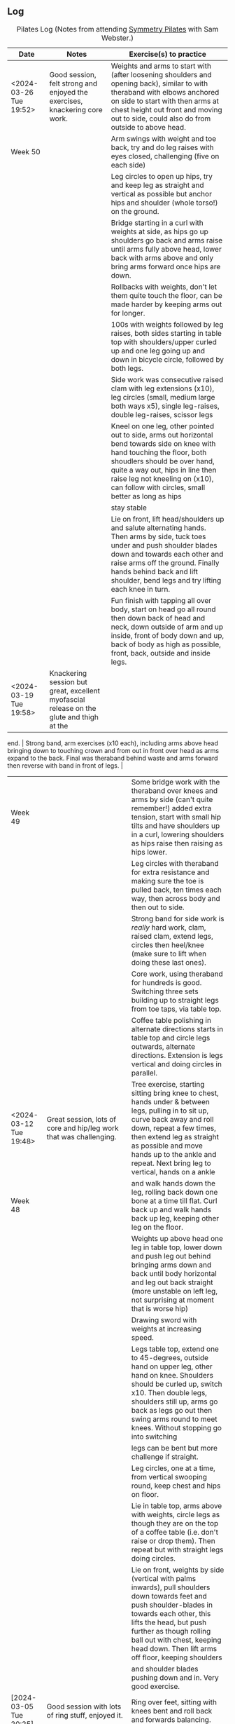 ** Log

#+CAPTION: Pilates Log (Notes from attending [[https://symmetrypilates.co.uk/][Symmetry Pilates]] with Sam Webster.)
#+NAME: pilates-log
| Date                    | Notes                                                                  | Exercise(s) to practice                                                                                                                                                                                          |
|-------------------------+------------------------------------------------------------------------+------------------------------------------------------------------------------------------------------------------------------------------------------------------------------------------------------------------|
| <2024-03-26 Tue 19:52> | Good session, felt strong and enjoyed the exercises, knackering core work.                                                                  | Weights and arms to start with (after loosening shoulders and opening back), similar to with theraband with elbows anchored on side to start with then arms at chest height out front and moving out to side, could also do from outside to above head.                                    |
| Week 50                 |                                                                                                                                             | Arm swings with weight and toe back, try and do leg raises with eyes closed, challenging (five on each side)                                                                                                                                                                               |
|                         |                                                                                                                                             | Leg circles to open up hips, try and keep leg as straight and vertical as possible but anchor hips and shoulder (whole torso!) on the ground.                                                                                                                                              |
|                         |                                                                                                                                             | Bridge starting in a curl with weights at side, as hips go up shoulders go back and arms raise until arms fully above head, lower back with arms above and only bring arms forward once hips are down.                                                                                     |
|                         |                                                                                                                                             | Rollbacks with weights, don't let them quite touch the floor, can be made harder by keeping arms out for longer.                                                                                                                                                                           |
|                         |                                                                                                                                             | 100s with weights followed by leg raises, both sides starting in table top with shoulders/upper curled up and one leg going up and down in bicycle circle, followed by both legs.                                                                                                          |
|                         |                                                                                                                                             | Side work was consecutive raised clam with leg extensions (x10), leg circles (small, medium large both ways x5), single leg-raises, double leg-raises, scissor legs                                                                                                                        |
|                         |                                                                                                                                             | Kneel on one leg, other pointed out to side, arms out horizontal bend towards side on knee with hand touching the floor, both shoudlers should be over hand, quite a way out, hips in line then raise leg not kneeling on (x10), can follow with circles, small better as long as hips     |
|                         |                                                                                                                                             | stay stable                                                                                                                                                                                                                                                                                |
|                         |                                                                                                                                             | Lie on front, lift head/shoulders up and salute alternating hands. Then arms by side, tuck toes under and push shoulder blades down and towards each other and raise arms off the ground. Finally hands behind back and lift shoulder, bend legs and try lifting each knee in turn.        |
|                         |                                                                                                                                             | Fun finish with tapping all over body, start on head go all round then down back of head and neck, down outside of arm and up inside, front of body down and up, back of body as high as possible, front, back, outside and inside legs.                                                   |
|-------------------------+---------------------------------------------------------------------------------------------------------------------------------------------+--------------------------------------------------------------------------------------------------------------------------------------------------------------------------------------------------------------------------------------------------------------------------------------------|
| <2024-03-19 Tue 19:58> | Knackering session but great, excellent myofascial release on the glute and thigh at the
end.                                               | Strong band, arm exercises (x10 each), including arms above head
bringing down to touching crown and from out in front over head as arms expand to the back. Final was theraband behind
waste and arms forward then reverse with band in front of legs.                                    |
| Week 49                 |                                                                                                                                             | Some bridge work with the theraband over knees and arms by side (can't quite remember!) added extra tension, start with small hip tilts and have shoulders up in a curl, lowering shoulders as hips raise then raising as hips lower.                                                      |
|                         |                                                                                                                                             | Leg circles with theraband for extra resistance and making sure the toe is pulled back, ten times each way, then across body and then out to side.                                                                                                                                         |
|                         |                                                                                                                                             | Strong band for side work is /really/ hard work, clam, raised clam, extend legs, circles then heel/knee (make sure to lift when doing these last ones).                                                                                                                                    |
|                         |                                                                                                                                             | Core work, using theraband for hundreds is good. Switching three sets building up to straight legs from toe taps, via table top.                                                                                                                                                           |
|                         |                                                                                                                                             | Coffee table polishing in alternate directions starts in table top and circle legs outwards, alternate directions. Extension is legs vertical and doing circles in parallel.                                                                                                               |
|-------------------------+---------------------------------------------------------------------------------------------------------------------------------------------+--------------------------------------------------------------------------------------------------------------------------------------------------------------------------------------------------------------------------------------------------------------------------------------------|
| <2024-03-12 Tue 19:48> | Great session, lots of core and hip/leg work that was challenging.                                                                          | Tree exercise, starting sitting bring knee to chest, hands under & between legs, pulling in to sit up, curve back away and roll down, repeat a few times, then extend leg as straight as possible and move hands up to the ankle and repeat. Next bring leg to vertical, hands on a ankle  |
| Week 48                 |                                                                                                                                             | and walk hands down the leg, rolling back down one bone at a time till flat. Curl back up and walk hands back up leg, keeping other leg on the floor.                                                                                                                                      |
|                         |                                                                                                                                             | Weights up above head one leg in table top, lower down and push leg out behind bringing arms down and back until body horizontal and leg out back straight (more unstable on left leg, not surprising at moment that is worse hip)                                                         |
|                         |                                                                                                                                             | Drawing sword with weights at increasing speed.                                                                                                                                                                                                                                            |
|                         |                                                                                                                                             | Legs table top, extend one  to 45-degrees, outside hand on upper leg, other hand on knee. Shoulders should be curled up, switch x10. Then double legs, shoulders still up, arms go back as legs go out then swing arms round to meet knees. Without stopping go into switching             |
|                         |                                                                                                                                             | legs can be bent but more challenge if straight.                                                                                                                                                                                                                                           |
|                         |                                                                                                                                             | Leg circles, one at a time, from vertical swooping round, keep chest and hips on floor.                                                                                                                                                                                                    |
|                         |                                                                                                                                             | Lie in table top, arms above with weights, circle legs as though they are on the top of a coffee table (i.e. don't raise or drop them). Then repeat but with straight legs doing circles.                                                                                                  |
|                         |                                                                                                                                             | Lie on front, weights by side (vertical with palms inwards), pull shoulders down towards feet and push shoulder-blades in towards each other, this lifts the head, but push further as though rolling ball out with chest, keeping head down. Then lift arms off floor, keeping shoulders  |
|                         |                                                                                                                                             | and shoulder blades pushing down and in. Very good exercise.                                                                                                                                                                                                                               |
|-------------------------+---------------------------------------------------------------------------------------------------------------------------------------------+--------------------------------------------------------------------------------------------------------------------------------------------------------------------------------------------------------------------------------------------------------------------------------------------|
| [2024-03-05 Tue 20:25] | Good session with lots of ring stuff, enjoyed it.                                                                                           | Ring over feet, sitting with knees bent and roll back and forwards balancing.                                                                                                                                                                                                              |
| Week 47                 |                                                                                                                                             | Flat on back, one leg on floor ring on other and leg straight in the air, lower and raise, really push knee straight to emphasise and stretch, whilst pulling toes down. Repeat then bring leg across body, hip can come off, shoulders stay on ground, then out other side. Switch sides. |
|                         |                                                                                                                                             | Ring between knees and bridging, feet should be wide and make sure to tip/engage pelvis before lifting. Arms can be straight up. Raise and extend alternate legs.                                                                                                                          |
|                         |                                                                                                                                             | Sit up-right legs mat width apart ring out in front just past knees and press, then lean forward and push whilst scooping stomach back. Then off-set with opposite hand on top of ring and twisting as pushing.                                                                            |
|                         |                                                                                                                                             | Ring on outside of legs pushing outwards and do leg raises, making sure to keep bottom of back on the floor. Repeat with ring round ankles (can also do with ring between ankles pushing in).                                                                                              |
|                         |                                                                                                                                             | Hundreds with ring between ankles squeezing, another variation on the theme of making each exercise a little harder.                                                                                                                                                                       |
|                         |                                                                                                                                             | Side sequence increasing circles (small, medium large) one way then the other (at least three sets). Drag upper foot up along lower leg extend (45-60 degree, don't hitch hip) with ankle bent, double leg lifts with ring, squeezing both sides, then figure of eight with upper leg.     |
|                         |                                                                                                                                             | Lie on front ring out at arms length, hands either side of foam, push down and lift torso, this felt really nice, lifting chest.                                                                                                                                                           |
|                         |                                                                                                                                             | On front, ring round ankles, knees bent, holding ring with both hands, pull and lift chest and ideally thighs off the ground.                                                                                                                                                              |
|-------------------------+---------------------------------------------------------------------------------------------------------------------------------------------+--------------------------------------------------------------------------------------------------------------------------------------------------------------------------------------------------------------------------------------------------------------------------------------------|
| <2024-02-27 Tue 19:51> | Busy class again but enjoyed it, lots of band work and core work.                                                                           | Band in front, elbows tucked in, hands up then down with bounces at end. Then behind back, palms facing forward, lift arms away from but and expand, repeat 8-10 times. Keep shoulder blades pushing down and together.                                                                    |
| Week 46                 |                                                                                                                                             | On back legs in table top, arms vertical with theraband, bicycle kicks 5-8 on each side, then double with 5-8 in each direction.                                                                                                                                                           |
|                         |                                                                                                                                             | Bridging with band above shoulders, raising alternate legs into table top 5-8 on each side. Then bicycle kick but as leg extends arms move outwards to stretch band and back.                                                                                                              |
|                         |                                                                                                                                             | Sidework was three sets of the following, eight each... Lie on side, elbow under shoulder, knees bent, opposite arm raised, push bum towards feet and twist hips threading arm under, repeat then extra version  lifts hips off the ground higher/straighter the better, and thread.       |
|                         |                                                                                                                                             | Then highland fling (progressively harder each set, toe-taps first, then heel toe, finally knee/heel), then big semi-circle/U swings. Ensure hip isn't hithced and chest in (was picked up on this). Warm down with double leg raises and switches.                                        |
|                         |                                                                                                                                             | Rolling like a ball then rollovers to finish.                                                                                                                                                                                                                                              |
|                         |                                                                                                                                             | Lie on front theraband under hips, lift shoulders, push shoulder blades down and raise arms, repeat, keep head facing down.                                                                                                                                                                |
|                         |                                                                                                                                             | Lie on front, tilt pelvis in and lift leg, aiming to get thigh off ground, after a few double kick of leg (heel towards bum).                                                                                                                                                              |
|                         |                                                                                                                                             | Warm down going up onto toes as arms raise, lowering down and breathing out, usual roll down to finish.                                                                                                                                                                                    |
|-------------------------+---------------------------------------------------------------------------------------------------------------------------------------------+--------------------------------------------------------------------------------------------------------------------------------------------------------------------------------------------------------------------------------------------------------------------------------------------|
| <2024-02-20 Tue 20:10> | Enjoyed it again, busy but did lots with weights and a lot of core.                                                                         | "Marching" with one foot back on toes but knees parallel, build up to big swings, then every so often raise back foot so thigh is horizontal and opposite arm raised.                                                                                                                      |
| Week 45                 |                                                                                                                                             | Use weights for roll backs and from deadbug alternate arm/leg extensions.                                                                                                                                                                                                                  |
|                         |                                                                                                                                             | With ball under shoulder bridges with arms going over behind, leave arms behind whilst lowering, helps open spine and chest.                                                                                                                                                               |
|                         |                                                                                                                                             | Bridges with ball between knees bridge and arms back, repeat a few times then raise alternate legs 10 times. The raise and hold leg for 10 seconds, make sure hips don't drop.                                                                                                             |
|                         |                                                                                                                                             | Good sequence of open clam with legs raised, leg extensions, highland fling with toes, then heel/toe, then upper leg over resting on ball to support hips being vertical, raising lower leg which is straight, then circle lower leg both ways, finish with double leg raises.             |
|                         |                                                                                                                                             | On all fours, flat back, pelvis tucked in shoulders back raise opposite arm and leg out straight, make sure hips don't rise (my right side did) then open arms and leg outwards, make it harder by raising foot from ground and going onto just knee, harder still thread through,         |
|                         |                                                                                                                                             | lowering on arm on ground, getting shoulder near to ground but not touching arm or shoulder.                                                                                                                                                                                               |
|                         |                                                                                                                                             | Lie on front with hands on chin, feet on toes, tilt pelvis and lift thighs and legs up. Raise leg, then bend knee, straighten, repeat and swap sides.                                                                                                                                      |
|                         |                                                                                                                                             |                                                                                                                                                                                                                                                                                            |
|                         |                                                                                                                                             | Plank, from all fours, extend one leg backwards, engage glute and thigh and push back with other leg. Don't sag, keepshoulder blades pushed together. Hold and then raise alternate legs.                                                                                                  |
|-------------------------+---------------------------------------------------------------------------------------------------------------------------------------------+--------------------------------------------------------------------------------------------------------------------------------------------------------------------------------------------------------------------------------------------------------------------------------------------|
| <2024-02-13 Tue 22:05> | Enjoyed tonight lots, small class, did a "classic" routine with more flow and little rest between exercises.                                | Started with shoulder work using theraband opening up shoulders in usual way, palms up and down, then arms out, followed by over head from front to back. Added in extras with band over top of thighs/hips and arms back and then with band behind back, moving away from body and        |
| Week 44                 | Apparently when done properly without breaks an hour exercise will fit into twenty minutes                                                  | parting arms. Throughout important not to flare the chest, engage stomach and pull chest in.                                                                                                                                                                                               |
|                         |                                                                                                                                             | Started with hundreds which was good to get them out of the way, followed by leg raises, straight leg holding as near to ankle (bend if needed), pull, pull up, other leg on ground/floating. Single then double leg raises followed, on double as always its important to keep the hips   |
|                         |                                                                                                                                             | on the ground. Ensure head and shoulders are well off the ground and engaged so that core is working from both ends. Followed by twisting raises (legs bent or straight)                                                                                                                   |
|                         |                                                                                                                                             | Side work was usual, open book, clam, raised clam, leg extension  (non-classical?) front kicks, must remember to keep leg raised when going back was told mine was lowering, fast circles (core, breath circle), but interspersed sides by doing some back work which was really good.     |
|                         |                                                                                                                                             | Lie on front, arms in goal-post. Engage pelvis and push into floor and glutes, roll ball up as if from solar plexus, keeping head down, then raise arms. Repeat a few times then do a rowing/breast-stroke action with arms, stretching them out in front and circling back round. Only    |
|                         |                                                                                                                                             | after do you move other to the other side.                                                                                                                                                                                                                                                 |
|                         |                                                                                                                                             | Roll backs were really good and I found them better than when I tried at home as I pushed my hips and legs up into vertical /before/ putting them behind my head. Make sure not to raise head/shoulders off the ground until butt is on the ground.                                        |
|                         |                                                                                                                                             | Side twists, sat on ground legs out, mat width apart, sat up very straight, twist right hand thumb down and rotate that way. Stay upright, lean forward if anything as you rotate and then rotate a bit more. Extend by doing saw where opposite arm comes across so the back of the hand  |
|                         |                                                                                                                                             | is on the outside of the opposite leg and moves towards the ankle. Not comfortable so must be doing some good stretching!                                                                                                                                                                  |
|                         |                                                                                                                                             | Teaser felt like it went well, key to keep legs, torso and arms at 45 degrees. Ease into it from table top. Start lying flat (or table top), raise arms and start sitting up. Make sure you curl into it, don't use momentum to sit up. Once up then straighten back and shoulders to      |
|                         |                                                                                                                                             | 45 degrees whilst pushing arms out. Requires effort to raise legs at the same time.                                                                                                                                                                                                        |
|-------------------------+---------------------------------------------------------------------------------------------------------------------------------------------+--------------------------------------------------------------------------------------------------------------------------------------------------------------------------------------------------------------------------------------------------------------------------------------------|
| <2024-02-06 Tue 20:23> | Enjoyed tonight, again didn't focus on remembering too much, just the exercises.                                                            | Drawing swords with weights, then twisting drawing swords.                                                                                                                                                                                                                                 |
| Week 43                 | Noticed I was able to engage stomach/core and glutes on more exercise, better proprioception or stronger muscles from press-ups?            | Roll backs with weights, keep hands anchored to floor, legs go wide as mat, slowly lower back down. Once hips/pelvis on mat sit up.                                                                                                                                                        |
|                         |                                                                                                                                             | Hundreds going up into Teaser on in-breaths and down on out-breaths (this is an extensions of Hundreds with leg raises). Try and keep straight torso (string pulling out of chest) and stay open.                                                                                          |
|                         |                                                                                                                                             | Teasers are good (surprised how I can almost do them), but as above, keep chest out and torso straight. Try not let legs lower when sitting up.                                                                                                                                            |
|                         |                                                                                                                                             | Leg work was more flowing, figure of eight, side raises (single then double). Draw foot up to knee with toes pointed then straighten leg (but not vertical), point toes and bring heels together.                                                                                          |
|                         |                                                                                                                                             | Heel taps both sides rather than heel/toe.                                                                                                                                                                                                                                                 |
|                         |                                                                                                                                             | Lie on front in T-cross, with weights in hands, engage hip/pelvis, keep shoulder blades down and pushing in to each other and lift alternate arms, then both arms, holding for five seconds.                                                                                               |
|-------------------------+---------------------------------------------------------------------------------------------------------------------------------------------+--------------------------------------------------------------------------------------------------------------------------------------------------------------------------------------------------------------------------------------------------------------------------------------------|
| <2024-01-30 Tue 21:29> | Enjoyed tonight, didn't focus too much on remembering exercises so notes are sparse                                                         | Bridge but bring one leg up to table top then lower hips down, ten times on each leg.                                                                                                                                                                                                      |
| Week 42                 | Reminded...                                                                                                                                 | Extension of double leg lift which is warm up for next eexercise is lying with lower arm straight out under head, lifting both legs with upper arm on thigh then sliding upper arm down and pulling lower arm towards head whilst pushing down.                                            |
|                         | + stay straight and upright when doing side-work.                                                                                           | Above is warm up for then, rolling round onto both buttocks with legs in table top or better Teaser (very hard), then rolling back ground to lying down, complex to describe/explain but essentially rolling around on lower hip/glute. Ensure glute is lowered/engaged before going back. |
|                         | + don't flare chest, keep everything in-line (I suck at this, perhaps as I'm getting fatter!)                                               | Remember to roll like a ball every so often, should be a gentle/slow motion, breath in on the way back. Knees together, hands on ankles.                                                                                                                                                   |
|                         |                                                                                                                                             | Seal is good too, extensions of rolling like a ball with taps front and back.                                                                                                                                                                                                              |
|                         |                                                                                                                                             | Lie on front, arms in goal post, lift chest, keeping head down, put palms down and push up. Keep hips on ground, really focus on keeping core/stomach tucked in. Repeat.                                                                                                                   |
|                         |                                                                                                                                             | On front, arms and legs out mat width, thumbs in the air, lift opposite arm/leg and alternate. Repeat. Then lift both and hold, then whilst in air cycle/shake, a bit like swimming.                                                                                                       |
|-------------------------+---------------------------------------------------------------------------------------------------------------------------------------------+--------------------------------------------------------------------------------------------------------------------------------------------------------------------------------------------------------------------------------------------------------------------------------------------|
| <2024-01-23 Tue 20:24> | Nice session, some more challenging exercises, hips seem better from improved running form and squats with weights                          | Use ball under lower back and weights for dead-bug, one leg forward opposite arm back over head and switch.                                                                                                                                                                                |
| Week 41                 |                                                                                                                                             | Again on ball, weights in hands arms up and double leg lower as arms go back.                                                                                                                                                                                                              |
|                         |                                                                                                                                             | Hard one is from table top with ball under hips, weights in hands and above in dead-bug to gently move knees to one side, very hard not to go too far, breath out as going outwards and in to return legs                                                                                  |
|                         |                                                                                                                                             | Ball behind shoulder and do bridges, harder version is smaller raising of hips/pelvis and extending legs (repeat 5-8 times each side).                                                                                                                                                     |
|                         |                                                                                                                                             | Hundreds with ball between leg and lowering as you breath in (toes pointed) and raising as you breath out (toes up).                                                                                                                                                                       |
|                         |                                                                                                                                             | Leg circles, increasing diameter (small/medium/large) then back in (large/medium/small)                                                                                                                                                                                                    |
|                         |                                                                                                                                             | Drawing sword with weights and twisting fully down to ground so hips are square one direction, then fully square the other direction (really need to get some weights to do this at home but not essential), engage core to avoid wobbling, good for hips.                                 |
|                         |                                                                                                                                             | Four point kneeling, hands slightly in front of shoulders, rock forward so weight is on hands and shoulders over them. Engage pelvis and tilt forward (hard to maintain, was corrected on this), then lift one arm up and out in front of you, maintaining posture and not letting         |
|                         |                                                                                                                                             | hips or shoulders sag. Important to keep shoulders down with tips of blades pushing towards each other.                                                                                                                                                                                    |
|                         |                                                                                                                                             | Even harder is on toes and hands. Easier the closer the hands are together and the further apart feet are.                                                                                                                                                                                 |
|                         |                                                                                                                                             | Side kicks from kneeling, keep head back and everything in line (when outer hand goes down make it a little further than shoulder, then when you lift up hand and shoulder align). Keep head back and in-line.                                                                             |
|                         |                                                                                                                                             | Lie on front arms out in T, pinkies down, thumbs up, tilt and lift pelvis, raise chest as if rolling ball forward, head down. Lift arms alternating, then both, holding on raise.                                                                                                          |
|-------------------------+---------------------------------------------------------------------------------------------------------------------------------------------+--------------------------------------------------------------------------------------------------------------------------------------------------------------------------------------------------------------------------------------------------------------------------------------------|
| <2024-01-16 Tue 20:56> | Nice session again, some new exercises. Hips have been better after more focus on walking and not such exaggerated running                  | With weights, elbows by torso, bring one arm back and rotate with it bringing opposite arm across body. Keep hips facing forward (IMPORTANT), switch sides. Repeat and increases pace. After repeat but with one leg raised and rotate towards it, important not to twist hips.            |
| Week 40                 |                                                                                                                                             | On elbow on side (underneath shoulder), knees bent and torso lifted off floor in straight line, opposite arm raised, bring it down and under torso (similar to threading) but lower shoulder down towards hips. Do a few times then repeat but with hips off the ground.                   |
|                         |                                                                                                                                             | Flat on back, weights in hands and "dead-bug" move knees out to sides, breathing in to bring them back. Make sure arms don't move or waver (IMPORTANT). Repeat with straight legs. Ribs and hips should not sway/move off the ground either.                                               |
|                         |                                                                                                                                             | Leg raises are now back-to-back with multiple stages/exercises (e.g. circles, highland taps with toes, then knee/heel, single then double leg raises).                                                                                                                                     |
|                         |                                                                                                                                             | Lie on front with weights palm in-wards, lift head and shoulders (but keep looking down), then lift arms up. Keeping torso off the ground raise and lower arms. Not big movement but hard.                                                                                                 |
|                         |                                                                                                                                             |                                                                                                                                                                                                                                                                                            |
|                         |                                                                                                                                             | Lie on front, tilt pelvis into ground, bend leg to 90-degrees with ankle bent then lift leg off, repeat a few times then                                                                                                                                                                   |
|                         |                                                                                                                                             | when lifting extend leg, extending and pointing toe, repeat. Good Glute and hamstring exercise.                                                                                                                                                                                            |
|-------------------------+---------------------------------------------------------------------------------------------------------------------------------------------+--------------------------------------------------------------------------------------------------------------------------------------------------------------------------------------------------------------------------------------------------------------------------------------------|
| <2024-01-09 Tue 19:56> | Nice session, didn't do too bad, no hip corrections on side work, although tight hip flexors noted on some floor                            | Stand on one foot, point other out in front then raise as far as you can, engage glutes, raise leg as high as quads will allow.                                                                                                                                                            |
| Week 39                 | work whilst one leg raised in the air as the one on the floor the knee was bent. Also corrected for my right shoulder being forward         | Bridges with ring between and the outside (legs through) the knees, lifting one leg at a time without hips sagging.                                                                                                                                                                        |
|                         |                                                                                                                                             | Roll like a ball with ring over feet. Elbows tucked in back to shoulders, forward to hips balancing. Then extend as you go back legs straighten arms straight pulling legs down via the ring then lower back down a segment at a time and roll forwards using abbs. Keep arms straight!    |
|                         |                                                                                                                                             | Double leg raises with ring are a nice challenge                                                                                                                                                                                                                                           |
|                         |                                                                                                                                             | Release on the glutes, rocking knees from one side to the other. Middle back, arms above head on ground and rock knees.                                                                                                                                                                    |
|-------------------------+---------------------------------------------------------------------------------------------------------------------------------------------+--------------------------------------------------------------------------------------------------------------------------------------------------------------------------------------------------------------------------------------------------------------------------------------------|
| <2024-01-03 Wed 20:36> | Different night due to xmas. Notes taken six days late.                                                                                     | Used ball on floor exercises lots to destabilise the body.                                                                                                                                                                                                                                 |
| Week 38                 |                                                                                                                                             | Standing on edge of mat and raising foot that isn't on it featured again, can't recall exact exercises but perhaps leaning forward to horizontal and holding, then extending leg outwards.                                                                                                 |
|                         |                                                                                                                                             | Sitting with legs mat width apart, legs flat, pushing forward at chest height, dropping down and pulling back. Repeat with hands sliding down legs and hands inside legs.                                                                                                                  |
|-------------------------+---------------------------------------------------------------------------------------------------------------------------------------------+--------------------------------------------------------------------------------------------------------------------------------------------------------------------------------------------------------------------------------------------------------------------------------------------|
| <2023-12-19 Tue 21:10> | Nice quiet session with only three of us. Again I need to pull stomach and chest in                                                         | Good exercise for hips, drawing sword with weight but exaggerated movements. Legs bit wider than shoulders twist down and to the left with weight in right hand and going past left knee to the ground, right foot pivots, knee bends and goes to ground.                                  |
| Week 37                 |                                                                                                                                             | then draw the sword, twisting body past centre round to the right and pivoting so hips are facing the opposite direction and square to the wall. Repeat 10 times then do the other side.                                                                                                   |
|                         |                                                                                                                                             | Good stomach workout...single leg extensions x10 each side, double leg extension x10, table-top oblique twists x10 (total), straight legs x10 oblique twists x10 (total), then hundreds, raising legs up and down.                                                                         |
|                         |                                                                                                                                             | Front planks, one leg back, pull stomach in lift shoulders then extend other leg, hold tight don't let stomach sag. Lift alternate legs for extra effort and stretch.                                                                                                                      |
|                         |                                                                                                                                             | Thigh release was good, lying on ball on side, upper leg raised and on knee, torso supported by elbows.                                                                                                                                                                                    |
|-------------------------+---------------------------------------------------------------------------------------------------------------------------------------------+--------------------------------------------------------------------------------------------------------------------------------------------------------------------------------------------------------------------------------------------------------------------------------------------|
| [2023-12-12 Tue 20:03] | Fun session, we were pushed a bit harder with the leg kicks and circles                                                                     | Soft ball used under hips into table top then legs lowered to either side, breath in when returning to center. Extend legs for bigger challenge.                                                                                                                                           |
| Week 36                 |                                                                                                                                             | Ball under shoulder blades, roll up and with feet near to bum raise hips into bridge. Repeat/hold. Then try and raise alternate legs up into tabletop, hard!                                                                                                                               |
|                         | Common themes, I push my chest out, pull in more.                                                                                           | Use soft ball between feet for hundreds and force engagement of glutes.                                                                                                                                                                                                                    |
|                         |                                                                                                                                             | Side forwards leg kicks all well and good followed by leg circles whilst resting on elbow. Then move onto lifting torso with eblow at 45-degrees, make sure to engage core and keep body straight, no sagging. Repeat front leg kicks (two pumps forward, one back) and then leg circles   |
|                         | On open-book top knee is pulling back just a little bit, but noticeable, keep it stuck in place don't go so far until range                 | which are harder (six-eight of each direction). Finally from kneeling arms out at shoulder bend over to side and try and raise leg up to waist/hip height and try and do kicks without dropping leg, then do very small circles with leg high (very hard)                                  |
|                         | improves.                                                                                                                                   | Front planks, make sure to engage and tip pelvis forward, and hold for ten seconds, then twist sideways onto sides of both feet, raising outer arm up towards the ceiling, keep core engaged and body straight, don't sag, and reach over head. Keep core engaged, don't push chest out.   |
|-------------------------+---------------------------------------------------------------------------------------------------------------------------------------------+--------------------------------------------------------------------------------------------------------------------------------------------------------------------------------------------------------------------------------------------------------------------------------------------|
| [2023-12-05 Tue 20:26] | Another nice session only three of us so more attention and correction from Sam, used the weights and did lots of core and roll back/teaser | Weights in waiter open out then continue outwards and raise to shoulder height, make sure to pull abdomen in (towards )                                                                                                                                                                    |
| Week 35                 | work, both are getting a little easier, but I found with boomerang towards the end I was fatigued and couldn't lift and go back.            | pubic bone and rib-cage down) keep shoulders down and low and shoulder blades pushing together.                                                                                                                                                                                            |
|                         |                                                                                                                                             | Lie on back legs in table-top, hands behind head touch floor with one foot and twist opposite elbow to raised knee, switch                                                                                                                                                                 |
|                         |                                                                                                                                             | sides and repeat eight times (four each side), continue to medium with legs going out to 45-degrees instead of touching the                                                                                                                                                                |
|                         |                                                                                                                                             | ground again for eight times (four each side), finally full with legs going straight in the air. Obviously increase reps as                                                                                                                                                                |
|                         |                                                                                                                                             | you improve.                                                                                                                                                                                                                                                                               |
|                         |                                                                                                                                             | Good exercise for legs and glutes to strengthen and build towards pistols. Stand with legs shoulder width apart on tip toes                                                                                                                                                                |
|                         |                                                                                                                                             | and arms above head, rotate to one side, pivoting on inner leg, outer leg lifts and goes over to toes, bring both arms down                                                                                                                                                                |
|                         |                                                                                                                                             | on the opposite side to leg that is on toes (i.e. on the side you've pivoted) and lower hands as outer legs slides back on                                                                                                                                                                 |
|                         |                                                                                                                                             | toes as far as possible and hands to back towards knees, reverse back to standing facing forwards on tip-toes and repeat on                                                                                                                                                                |
|                         |                                                                                                                                             | opposite side. Found the deeper you go the better, but not as hard as a pistol as some support from other leg.                                                                                                                                                                             |
|                         |                                                                                                                                             | Rollbacks are getting a little easier, but still stretches and works middle back going over, work on these and make sure to                                                                                                                                                                |
|                         |                                                                                                                                             | NOT to lift head/shoulders as legs are lowering.                                                                                                                                                                                                                                           |
|                         |                                                                                                                                             | Jack-knife - start sitting legs straight in front, roll back, arms go back behind head legs to vertical (or back?) then                                                                                                                                                                    |
|                         |                                                                                                                                             | lower legs to 45 degrees and sit up/forward with arms going to 45 degrees. Remember to keep pubic bone tucked in which helps                                                                                                                                                               |
|                         |                                                                                                                                             | raise the chest.                                                                                                                                                                                                                                                                           |
|                         |                                                                                                                                             | Lie-on back, keep arms by side, bring legs to vertical then push with hips, glutes and triceps to push body up into vertical                                                                                                                                                               |
|                         |                                                                                                                                             | with hips and shoulders over toes. INCREDIBLY hard (practice rollbacks more to build up), lower down slowly through the spine                                                                                                                                                              |
|                         |                                                                                                                                             | keeping back, shoulders and head on the floor. Really need to work on this!                                                                                                                                                                                                                |
|                         |                                                                                                                                             | Roll-downs my butt is still sticking out, bend the knees a little to get weight further forward, when returning to standing                                                                                                                                                                |
|                         |                                                                                                                                             | try really hard to push hips forward, engage glutes and thighs and keep everything aligned.                                                                                                                                                                                                |
|-------------------------+---------------------------------------------------------------------------------------------------------------------------------------------+--------------------------------------------------------------------------------------------------------------------------------------------------------------------------------------------------------------------------------------------------------------------------------------------|
| [2023-11-28 Tue 20:06] | Really nice session, had been for a run at lunch and no real hip pain.                                                                      | Theraband, elbows anchor to rubs, palms up, palms down then arms out in front opening hands (and in turn chest) outwards.                                                                                                                                                                  |
| Week 34                 | Lots of theraband work, usual good core work out.                                                                                           | Arms straight out in front at shoulder height and open outwards.                                                                                                                                                                                                                           |
|                         |                                                                                                                                             | Stand on one end of theraband, lift arm up straight and above the head, repeat 5-10 times on last one then go out to side                                                                                                                                                                  |
|                         |                                                                                                                                             | of body to shoulder height and back to vertical, repeat 5-10 times.                                                                                                                                                                                                                        |
|                         |                                                                                                                                             | Shoulders up for core exercises : Raised shoulders up, double leg circles, double leg raises.                                                                                                                                                                                              |
|                         |                                                                                                                                             | Clams, raised clams and open legs with band x10, then leg circles both ways followed by scissors, also single and double                                                                                                                                                                   |
|                         |                                                                                                                                             | leg raises all with band round knees.                                                                                                                                                                                                                                                      |
|                         |                                                                                                                                             | Lie on front with band over bum holding band by waist, lift chest and shoulder, keep head looking down and shoulders low                                                                                                                                                                   |
|                         |                                                                                                                                             | arms then go out (found it pulls chest up), extension is pulling arms out and up over head in front of you then back.                                                                                                                                                                      |
|                         |                                                                                                                                             | Myofascial release on both balls in middle of back and shoulders just lie, with knees in triangle, then raise arms up                                                                                                                                                                      |
|                         |                                                                                                                                             | over head and behind then forward.                                                                                                                                                                                                                                                         |
|                         |                                                                                                                                             | Standing on both with balls just in front of heel. Stand on one with ball just behind ball of foot, other foot step                                                                                                                                                                        |
|                         |                                                                                                                                             | forward (stretches calf, good after running earlier in the day).                                                                                                                                                                                                                           |
|-------------------------+---------------------------------------------------------------------------------------------------------------------------------------------+--------------------------------------------------------------------------------------------------------------------------------------------------------------------------------------------------------------------------------------------------------------------------------------------|
| [2023-11-21 Tue 20:28] | Went for 11km run Sunday and whilst not overly fast right hip and knee not too bad next two days. Have                                      | Ring above head and squeeze, hard work.                                                                                                                                                                                                                                                    |
| Week 33                 | been doing more squats with weight throughout days working at home, which might be helping I think.                                         | Roll-backs are uncomfortable so carefully work on these (after warming up!)                                                                                                                                                                                                                |
|                         |                                                                                                                                             | Boomerangs are similar but start with legs crossed roll back, switch legs, roll forward stop when balanced then circle arms backwards keeping legs straight and raised, very hard.                                                                                                         |
|                         |                                                                                                                                             | Core exercises, but going into from sitting, much easier to keep shoulders up high and engaged.                                                                                                                                                                                            |
|                         | Ring work to start with, then core, quite a bit of rolling.                                                                                 | Mermaid I find very awkward, very tight hip flexors, don't open much compared to others have to sit with bent spine, practice these lots then after reaching over rotate round and down in front so opposite arm comes to one touching floor.                                              |
|                         |                                                                                                                                             | Lie flat, lift legs to vertical, arms by side flat on floor, push toes to ceiling and hips forward so they end up over head, but don't let feet pass head. Very, very hard! Lower down slowly. Practice against a wall pushing hips.                                                       |
|                         |                                                                                                                                             | Teaser - Table-top with shoulders off, arms go backwards, until flat on ground, the come forward without legs dropping.                                                                                                                                                                    |
|-------------------------+---------------------------------------------------------------------------------------------------------------------------------------------+--------------------------------------------------------------------------------------------------------------------------------------------------------------------------------------------------------------------------------------------------------------------------------------------|
| [2023-11-14 Tue 19:49] | No running, had work that got in the way Monday/Tuesday will go tomorrow morning. Big weekend climbing in                                   | Standing, one foot back on toes, swing arms with weights, go higher then bring back foot forward up to table-top with opposite arm                                                                                                                                                         |
| Week 32                 | in Ogwen with Dan and Del, wet rock so over gripping, stiff shoulders.                                                                      | forward.                                                                                                                                                                                                                                                                                   |
|                         |                                                                                                                                             | On back (neutral) arms up with weights, table top and one at a time straighten and lower one leg, alternating whilst arms go back in                                                                                                                                                       |
|                         |                                                                                                                                             | in opposition. Then go to double.                                                                                                                                                                                                                                                          |
|                         |                                                                                                                                             | Reverse plank, hands by buttocks pointing forwards, shoulders down and pushing in, raise hips and push keeping heels on floor.                                                                                                                                                             |
|                         |                                                                                                                                             | Did some endurance linking triple leg circles (small, medium large then reverse) into highland fling then front kicks and repeating                                                                                                                                                        |
|                         |                                                                                                                                             | sets three times, tiring!                                                                                                                                                                                                                                                                  |
|                         |                                                                                                                                             | Similar to wall slides but using weights, lie on back with knees raised, hips/lower back neutral and keep chest anchored. Arms                                                                                                                                                             |
|                         |                                                                                                                                             | straight-up and lower arms back behind you, keep weights apart.                                                                                                                                                                                                                            |
|                         |                                                                                                                                             | Lie on front arms out in front about mat width, pinkies down, keeping head facing down raise chest and hold. After a few repetitions                                                                                                                                                       |
|                         |                                                                                                                                             | "swim" with opposite arms legs raising and lowering.                                                                                                                                                                                                                                       |
|-------------------------+---------------------------------------------------------------------------------------------------------------------------------------------+--------------------------------------------------------------------------------------------------------------------------------------------------------------------------------------------------------------------------------------------------------------------------------------------|
| [2023-11-07 Tue 20:50] | Ran Monday morning as well as climbing and cycling to/from work Monday and Tuesday, no real pains                                           | On all fours opposite arm and leg slide out in front, lift and then out to the side, keep body flat and in particular the hips.                                                                                                                                                            |
| Week 31                 |                                                                                                                                             | Roll backs are great for stomach, followed by leg raises with soft ball between legs to encourage engaging glutes as well as stomach.                                                                                                                                                      |
|                         | Couple of new people in class, generally went easier (not a bad thing as useful to reinforce good form)                                     | Open hips, lie on side, lower leg straight, upper leg up to table top but with soft ball underneath on outer edge of knee, roll over                                                                                                                                                       |
|                         |                                                                                                                                             | outwards with stomach going to ground, pull stomach in to go back. Helps open hips, repeat.                                                                                                                                                                                                |
|                         |                                                                                                                                             | Press-ups at end, hands by shoulders, tuck elbows in to side, raise and open chest, push and tilt pelvis forward keeping back straight                                                                                                                                                     |
|                         |                                                                                                                                             | , don't sag. Knees first then full planche. Lower but remember to keep chest open and shoulders back.                                                                                                                                                                                      |
|-------------------------+---------------------------------------------------------------------------------------------------------------------------------------------+--------------------------------------------------------------------------------------------------------------------------------------------------------------------------------------------------------------------------------------------------------------------------------------------|
| [2023-10-31 Tue 20:40] | No run (work and crap weather, will go tomorrow), sore legs in right thigh from climbing at the weekend.                                    | Stand on edge of mat, raise lower leg off floor so its level, hands behind back and lean forward to horizontal, keep hips level and                                                                                                                                                        |
| Week 30                 |                                                                                                                                             | even, repeat, then hold lean forward and lift leg out to side, repeat. At end hold leg out for 5-10 secs.                                                                                                                                                                                  |
|                         |                                                                                                                                             | Roll backs I still find hard and should practice, really need to pull stomach in and keep legs straight.                                                                                                                                                                                   |
|                         | Generally did more endurance, linking sets together, was good.                                                                              | Lie on back, one leg up to vertical and pull twice, then switch, repeat x20 then go straight into double leg cycles x10 each way                                                                                                                                                           |
|                         |                                                                                                                                             | Side stretches, forward double kicks x10 then big circles x10 each way, then single leg raises x10, double leg raises x10, raise both and scissor kick x10, draw upper foot along lower leg with toe pointed                                                                               |
|                         |                                                                                                                                             | straighten leg lift toe and bring heels together x10                                                                                                                                                                                                                                       |
|-------------------------+---------------------------------------------------------------------------------------------------------------------------------------------+--------------------------------------------------------------------------------------------------------------------------------------------------------------------------------------------------------------------------------------------------------------------------------------------|
| [2023-10-24 Tue 20:37] | Run earlier in the day (6.5km) again first in a week, even less bother from hip/groin. Have continued the                                   | Shoulder rolling, then elbows then arms. Crossed arms and roll downs, usual loosening of shoulders                                                                                                                                                                                         |
| Week 29                 | inner thigh strengthening exercises by sitting with ring at least once if not twice a day when at home.                                     | Weights and dumb waiter, palms up, elbows glued to body open out. Repeat and after a few then extend arms outwards to parallel with shoulders.                                                                                                                                             |
|                         |                                                                                                                                             | Arms out in front, palms inwards, move one arm back, keeping at shoulder height to open chest, keeping head forward, at full extension then turn head and go further. Alternate sides                                                                                                      |
|                         | Using weights helps anchor body down when it tries to move in other ares, should get some (2kg or 2.5kg) as they are more                   | Bridges with weights, arms going back but only just touching the floor, keep them there as lowering back down.                                                                                                                                                                             |
|                         | compact than dumbells.                                                                                                                      | Bridges with weights above shoulders (arms straight), then bring one leg up into table top or even straight, but make sure it is as far back and up as possible, then keeping hips level do dips, repeat both sides.                                                                       |
|                         |                                                                                                                                             | On back, weights up, raise one leg and do big circles. Important to anchor hips on ground and use obliques to push back down. Both directions, both legs.                                                                                                                                  |
|                         |                                                                                                                                             | Table top, extend one leg, move opposite arm backwards with weight, switch and get faster (feels like crawling on the back!)                                                                                                                                                               |
|                         |                                                                                                                                             | Cross-overs but with weights against forehead, lift head and shoulders up, extend one leg, lift and twist to opposite knee, repeat.                                                                                                                                                        |
|                         |                                                                                                                                             | Variation on 100s with arms pumping on in-breaths, on out breath open and close legs (I had poor co-ordination on this and also likely dropped my legs too far).                                                                                                                           |
|                         |                                                                                                                                             | On side, big semi-circle smiles and figure-eights, really good, do lots both directions on the later, tires the outer thigh.                                                                                                                                                               |
|                         |                                                                                                                                             | On side, lean on lower elbow which should be underneath the shoulder. Knees bent, upper arm straight-line above shoulder, push hips towards feet and then rotate down and thread under, keep torso tight at all times. After a few lift hips                                               |
|                         |                                                                                                                                             | up off the ground and repeat. Hard exercise to co-ordinate.                                                                                                                                                                                                                                |
|                         |                                                                                                                                             | On side, lower leg bent foot under upper, leaning on lower elbow with thumb up and forearm in line with body, reach up and over head with upper arm whilst stretching upper leg in opposite direction, extend and then lower upper hand to                                                 |
|                         |                                                                                                                                             | ground, palm down flat and extend. Really stretches the outer side of the torso. Return to sitting and into mermaid (crap at that, should practice!) and reach over and stretch.                                                                                                           |
|                         |                                                                                                                                             | Some myofascial release on the face, three fingers at top of jaw, slide down and pull jaw open as fingers go to chin. Repeat then do the opposite direction up to temples. Finally press as hard as possible on back of base of skull then                                                 |
|                         |                                                                                                                                             | move inwards. Releases a lot of tension.                                                                                                                                                                                                                                                   |
|-------------------------+---------------------------------------------------------------------------------------------------------------------------------------------+--------------------------------------------------------------------------------------------------------------------------------------------------------------------------------------------------------------------------------------------------------------------------------------------|
| [2023-10-17 Tue 20:30] | Run earlier in the day (6.5km) again first in a week, virtually no bother from hip/groin. Have been                                         | Theraband for drawing sword was good, must remember to pull chest in and keep shoulder blades down. Afterwards raise                                                                                                                                                                       |
| Week 28                 | doing lots of inner thigh strengthening exercises throughout the week, e.g. sitting with ring.                                              | arm up at front and repeat. At end hold at top then bring arm down to horizontal at side of body.                                                                                                                                                                                          |
|                         |                                                                                                                                             | Theraband behind back and rotate, keep head up, then go a bit further, don't flare chest, keep shoulder blades down, try and push                                                                                                                                                          |
|                         |                                                                                                                                             | down on the theraband (even thought there is no resistance, its just where it is).                                                                                                                                                                                                         |
|                         |                                                                                                                                             | When doing leg circles must keep hips and ribs in place, try and keep horizontal leg flat on floor.                                                                                                                                                                                        |
|                         |                                                                                                                                             | Roll backs all good but when going forward extend further and dip down, pulling stomach and ribs back.                                                                                                                                                                                     |
|                         |                                                                                                                                             | Rolling back with legs straight then doubling back really need to bend a lot at the waist and lower knees towards hips. Feet together                                                                                                                                                      |
|                         |                                                                                                                                             | on the way back but apart when lowering down and do the lowering slowly.                                                                                                                                                                                                                   |
|                         |                                                                                                                                             | 100s with strong theraband remember to keep should blades back and down.                                                                                                                                                                                                                   |
|                         |                                                                                                                                             | Bicycle always good, remember to keep head and shoulders well up though to engage core more.                                                                                                                                                                                               |
|                         |                                                                                                                                             | Myofascial release is always nice, relax onto a point that is tender, if doing back gently and slowly move knees over to one side then                                                                                                                                                     |
|                         |                                                                                                                                             | back over to the other.                                                                                                                                                                                                                                                                    |
|-------------------------+---------------------------------------------------------------------------------------------------------------------------------------------+--------------------------------------------------------------------------------------------------------------------------------------------------------------------------------------------------------------------------------------------------------------------------------------------|
| [2023-10-10 Tue 19:57] | Run earlier in the day (6.5km) was first since the previous week (see notes for details).                                                   | Standing raise one leg to table top and lift arms in front the above head, lean forward lowering arms out to side whilst pushing leg                                                                                                                                                       |
| Week 27                 | Slight ache in top hip/groin, explained to Sam that I'm trying to focus more on what I'm doing going slightly slower.                       | out and behind, return to starting position and repeat. On last hold and lower down on standing leg. Don't let hips rotate up on side                                                                                                                                                      |
|                         |                                                                                                                                             | leg is off the ground.                                                                                                                                                                                                                                                                     |
|                         |                                                                                                                                             | With ring at eye-level arms up compress inwards and release, repeat at the end hold. Then do above head.                                                                                                                                                                                   |
|                         |                                                                                                                                             | Sitting with ring on floor between legs (mat width apart toes up), both hands on top and press down, repeat. After repeats push down                                                                                                                                                       |
|                         |                                                                                                                                             | and then roll stomach back lifting up wards whilst pushing top of ring forwards.                                                                                                                                                                                                           |
|                         |                                                                                                                                             | Move ring towards one leg and put opposite arm on top on side of hand (thumb up), other level with shoulder parallel to floor. Press                                                                                                                                                       |
|                         |                                                                                                                                             | down and repeat. After several repeats rotate outwards and lean forward pushing hand on ring down at the same time, really rotate,                                                                                                                                                         |
|                         |                                                                                                                                             | but don't let hips lift off the ground.                                                                                                                                                                                                                                                    |
|                         |                                                                                                                                             | Bicycle kicks lying on back with head and chest well up (arms by head with elbows out), repeat in both directions, toe pointing when                                                                                                                                                       |
|                         |                                                                                                                                             | going out, pulled back when raising. Go in both directions (e.g. five each way). Afterwards do double legs, but do not let pelvis                                                                                                                                                          |
|                         |                                                                                                                                             | lift when doing reverse and lifting legs.                                                                                                                                                                                                                                                  |
|                         |                                                                                                                                             | Bridges with ring between knees are good, but hard work, do not let hip drop on side that is extending (my left is worse for that).                                                                                                                                                        |
|                         |                                                                                                                                             | Lying leg lifts but with ring between ankles are good, but very destabilising, didn't lift far due to compressing ring.                                                                                                                                                                    |
|                         |                                                                                                                                             | Lying on side ring out at ankle as far up towards being out at waste as possible but with leg externally rotate so toes are pointing                                                                                                                                                       |
|                         |                                                                                                                                             | up and press down on ring, repeat. Then resting leg on ring lift lower leg a few times, then compress down with upper and raise lower.                                                                                                                                                     |
|-------------------------+---------------------------------------------------------------------------------------------------------------------------------------------+--------------------------------------------------------------------------------------------------------------------------------------------------------------------------------------------------------------------------------------------------------------------------------------------|
| [2023-10-03 Tue 21:16] | Some shorter runs in the past week (2 x 6.5km), but have made sure to due more exercises in my own time to                                  | Standing with weights, one leg back on toe, but knees together swinging arms out in front then up to vertical, after a few keep                                                                                                                                                            |
| Week 26                 | focusing on strengthening and moving hips. Also did some myo-fascial                                                                        | opposite arm to backwards leg raised whilst bringing back leg up to table top. Repeat x5-8 both sides.                                                                                                                                                                                     |
|                         |                                                                                                                                             | Core exercises table top, shoulders up, extend foot but /don't/ curl to opposite raised knee.                                                                                                                                                                                              |
|                         | When doing side leg raises was suggested to put both hands on head, tuck chin in and push back, obviously destabilised, but                 | Table top, keep shoulders on the floor and twist out to either side, first breathing in when going out and out when coming back, then                                                                                                                                                      |
|                         | more when lying on my left side.                                                                                                            | the reverse breathing out when legs going out, optionally extend legs at extreme, breathing in whilst doing so then out as they come                                                                                                                                                       |
|                         |                                                                                                                                             | as they come back.                                                                                                                                                                                                                                                                         |
|                         |                                                                                                                                             | Roll backs with weights was good (easier coming up)                                                                                                                                                                                                                                        |
|                         |                                                                                                                                             | Weights for 100s wasn't too bad, don't put legs below ~45-degrees though.                                                                                                                                                                                                                  |
|                         |                                                                                                                                             | On all fours with weight and flat back, make sure to pull ribs in, then hand goes back and up, kind of like stretching the hamstring                                                                                                                                                       |
|                         |                                                                                                                                             | equivalent.                                                                                                                                                                                                                                                                                |
|                         |                                                                                                                                             | Highland fling was followed by raising leg and rotating about the heel for internal and external rotation.                                                                                                                                                                                 |
|                         |                                                                                                                                             | Leg circles, small, medium, large, then repeat in opposite direction. Big smiley U's really pushing leg out and past lower leg.                                                                                                                                                            |
|-------------------------+---------------------------------------------------------------------------------------------------------------------------------------------+--------------------------------------------------------------------------------------------------------------------------------------------------------------------------------------------------------------------------------------------------------------------------------------------|
| [2023-09-26 Tue 22:23] | Haven't been running in a week and a half so no major aches in legs/hips                                                                    | Bridge, raise shoulders and roll down, return to bridge but don't drop shoulders                                                                                                                                                                                                           |
| Week 25                 |                                                                                                                                             | On back, strong band around knees, tabletop and open knees apart, then scissors.                                                                                                                                                                                                           |
|                         |                                                                                                                                             | On all fours on front, band round one leg and held in hands, keep back and hips flat and stretch leg backwards, don't twist or drop                                                                                                                                                        |
|                         |                                                                                                                                             | hip, really engage stomach above hip to help with this.                                                                                                                                                                                                                                    |
|                         |                                                                                                                                             | Scissors with band around legs.                                                                                                                                                                                                                                                            |
|                         |                                                                                                                                             | Standing leg up into table top then stretch out behind to push button, lean forward to counter, try and get standing leg straight.                                                                                                                                                         |
|                         |                                                                                                                                             | Important to keep hips straight though.                                                                                                                                                                                                                                                    |
|                         |                                                                                                                                             | Stand and balance in table-top with eyes closed, similar heel-to-toe forwards and backwards and then with eyes close, helps maintain                                                                                                                                                       |
|                         |                                                                                                                                             | balance, improves proprioception.                                                                                                                                                                                                                                                          |
|-------------------------+---------------------------------------------------------------------------------------------------------------------------------------------+--------------------------------------------------------------------------------------------------------------------------------------------------------------------------------------------------------------------------------------------------------------------------------------------|
| [2023-09-19 Tue 20:16] | Had tight hamstring and calf after running on Sunday. Did lots of upper body and core work, some were                                       | Weights for opening out shoulders (arms bent at 90degrees) but extend and raise.                                                                                                                                                                                                           |
| Week 24                 |                                                                                                                                             | Lying on back arms up lower to above head but don't touch floor. Then cycle arms in opposite direction returning to middle and then                                                                                                                                                        |
|                         |                                                                                                                                             | reversing.                                                                                                                                                                                                                                                                                 |
|                         |                                                                                                                                             | Core work and good for stretching tight legs, raise shoulders off floor, one leg straight, other pointing out but not touching ground                                                                                                                                                      |
|                         |                                                                                                                                             | double kick towards head with hands near ankles helping pull then switch.                                                                                                                                                                                                                  |
|                         |                                                                                                                                             | More core with shoulders up raise both legs to vertical, lowering down then pulling up (like double bicycling), do both ways, harder                                                                                                                                                       |
|                         |                                                                                                                                             | in reverse.                                                                                                                                                                                                                                                                                |
|                         |                                                                                                                                             | On all fours, flatten back (pelvis up and forward, shoulders down and shoulder blades pushing in), one weight goes back towards hip                                                                                                                                                        |
|                         |                                                                                                                                             | repeat a few times both sides, then bring arm forward, keeping it level with torso, hand rotates pointing towards floor at waste                                                                                                                                                           |
|                         |                                                                                                                                             | level to in front of head where its with thumb pointing up. Important to keep arm raised and shoulders down with blades pushing                                                                                                                                                            |
|                         |                                                                                                                                             | towards each other.                                                                                                                                                                                                                                                                        |
|                         |                                                                                                                                             | Lying on front lift shoulders but keep head down, weights in arms out to side then gradually step them forwards and up until in front                                                                                                                                                      |
|                         |                                                                                                                                             | then step back. Easy without weights, harder with.                                                                                                                                                                                                                                         |
|-------------------------+---------------------------------------------------------------------------------------------------------------------------------------------+--------------------------------------------------------------------------------------------------------------------------------------------------------------------------------------------------------------------------------------------------------------------------------------------|
| [2023-09-12 Tue 19:47] | No real pain in hips or legs as haven't run for a week, although right leg hamstring and lower leg                                          | Stand on one leg with feet shoulder width apart balance and hold, repeat with eyes closed (hard when unstable).                                                                                                                                                                            |
| Week 23                 | slightly tight. Enjoyed all the exercises, lots of ring work and some new challenges.                                                       | One leg, lean forward and straighten other leg out behind, keep hips level, lean forward lots to balance, try and keep standing leg                                                                                                                                                        |
|                         |                                                                                                                                             | straight.                                                                                                                                                                                                                                                                                  |
|                         |                                                                                                                                             | Bridge with legs mat-width apart and ring squeezing (warm up by squeezing ring closed), gently lower back down. Then try raising one                                                                                                                                                       |
|                         |                                                                                                                                             | leg, hard to keep ring squeezed.                                                                                                                                                                                                                                                           |
|                         |                                                                                                                                             | Ring between ankles, raised on elbows lift legs, balance point on hips/pelvis shouldn't have any weight on really as should be able                                                                                                                                                        |
|                         |                                                                                                                                             | to come off elbows.                                                                                                                                                                                                                                                                        |
|                         |                                                                                                                                             | Table top with ring around knees and raise head/shoulders, tilt knees to one side bring in to go out to the side and out to bring                                                                                                                                                          |
|                         |                                                                                                                                             | Extension is then with ring around ankles and doing circles, small to start with but weight should be on hip/pelvis.                                                                                                                                                                       |
|                         |                                                                                                                                             | Side leg raises, but with ring just below hip, palm facing forward and pushing down on ring. Mainly single, then grasping top of ring                                                                                                                                                      |
|                         |                                                                                                                                             | and lower arm stretched out above head push top of ring towards feet, lifting flat shoulder and ideally elbow up off the ground.                                                                                                                                                           |
|                         |                                                                                                                                             | (kind of an extension of "fish"?)                                                                                                                                                                                                                                                          |
|                         |                                                                                                                                             | Kneeling side kick /very/ hard! Kneel on one knee, other leg out straight parallel with knee, slightly forward arms out straight,                                                                                                                                                          |
|                         |                                                                                                                                             | hand to ground on side kneeling, maintain body in straight plane, don't bend forwards or back, pull stomach/ribs in. Raise straight                                                                                                                                                        |
|                         |                                                                                                                                             | leg up without losing balance, very hard, eventually raise to hip level and two-kicks forward one back.                                                                                                                                                                                    |
|                         |                                                                                                                                             | Mermaid walking very hard for me, not co-ordination I just struggle to get into position. Best practice!                                                                                                                                                                                   |
|-------------------------+---------------------------------------------------------------------------------------------------------------------------------------------+--------------------------------------------------------------------------------------------------------------------------------------------------------------------------------------------------------------------------------------------------------------------------------------------|
| [2023-09-05 Tue 21:00] | Two week break due to Slovenia holiday. Was good, had a slightly sore hip from the mornings run.                                            | 2kg weights used for shoulder exercises where theraband would be, including drawing the sword.                                                                                                                                                                                             |
| Week 22                 | Lots of hip exercises, not too much core. Liked the myofascial release at the end on the thights.                                           | Bridge with feet mat-width apart, knees together for lifting then part knees and lower (possibly other way round can't remember!)                                                                                                                                                          |
|                         | Remember when doing things on the side and raised on elbow not to dip head and look down the body.                                          | Bridge with weights in hands arms straight, one leg up into table top then straighten towards ceiling pulling toes back, lower leg                                                                                                                                                         |
|                         |                                                                                                                                             | towards floor point two, raise with ankle bent, repeat 8-10 times. Make sure not to let the hip drop or knee of supporting leg move                                                                                                                                                        |
|                         |                                                                                                                                             | from central line.                                                                                                                                                                                                                                                                         |
|                         |                                                                                                                                             | Myofascial release of thighs/hips, lie on front with ball 10-20cm below hip bone, find a point where its uncomfortable, opposite leg                                                                                                                                                       |
|                         |                                                                                                                                             | bent at 90-degrees for some support. Let weight rest on ball, as it eases bend the knee bringing the foot up slowly then down, repeat                                                                                                                                                      |
|                         |                                                                                                                                             | a few times. Then when fully bent move foot left to right and back to gradually work the pressure over the muscle.                                                                                                                                                                         |
|-------------------------+---------------------------------------------------------------------------------------------------------------------------------------------+--------------------------------------------------------------------------------------------------------------------------------------------------------------------------------------------------------------------------------------------------------------------------------------------|
| [2023-08-15 Tue 20:00] | First time attending a class with Paula, didn't make much eye contact (she was actively avoiding me)                                        | Stand on one leg, bring other up to table-top the extend out front, hold, then move to the side, then behind (don't twist hip!)                                                                                                                                                            |
| Week 21                 | Having not run and not been sitting down at a desk for a week my usual niggles in hips had abated.                                          | then across standing leg. Repeat, helps activate a lot of the smaller muscles.                                                                                                                                                                                                             |
|                         | Enjoyed all of the exercises, there were more core exercises putting extra effort and making some of them harder and at the                 | Shoulder/rotator cuff, instead of theraband hold weights with arms at 90-degrees and open outwards, remember to keep core                                                                                                                                                                  |
|                         | start more shoulder exercises with weights. Found the sitting rotation exercises with weights particularly challenging.                     | engaged and don't stick chest out as doing so.                                                                                                                                                                                                                                             |
|                         |                                                                                                                                             | Bridge, but with feet and knees apart as raising, bring knees together as lowering.                                                                                                                                                                                                        |
|                         |                                                                                                                                             | Scissors with hands behind head and shoulders raised, start easy with table top and taps, further is harder. Then go to one leg                                                                                                                                                            |
|                         |                                                                                                                                             | straight other in table top, finally (after a rest!) both legs. Make sure to keep shoulders off the ground as this keeps the                                                                                                                                                               |
|                         |                                                                                                                                             | core engaged.                                                                                                                                                                                                                                                                              |
|                         |                                                                                                                                             | 100s can be made harder by raising and lowering legs as you breath out/in respectively.                                                                                                                                                                                                    |
|-------------------------+---------------------------------------------------------------------------------------------------------------------------------------------+--------------------------------------------------------------------------------------------------------------------------------------------------------------------------------------------------------------------------------------------------------------------------------------------|
| [2023-08-01 Tue 20:00] | Small class of two, was nice, told I was dropping my hip on a few floor exercises and as always to lower                                    | Simluate walking motions with weight, one arm tucked in with hand just above waist, the other rises up vertical, switch. After a set                                                                                                                                                       |
| Week 20                 | shoulders.                                                                                                                                  | repeat but with arms reaching out forward, keep hips straight but twist upper torso. Then slide foot with hand by hip back whilst                                                                                                                                                          |
|                         | Explained I still had dodgy left hip, no acute pain at any point, just feels weaker. Also explained that running I try and                  | extending opposite arm, lean forward keeping head up. Found this quite hard.                                                                                                                                                                                                               |
|                         | land on balls of feet and hold back going down hill as I lose form and end up heel striking.                                                | On back with legs in table top hands behind head and bring head up, straighten one leg to vertical (or as closes as!), lower leg to                                                                                                                                                        |
|                         |                                                                                                                                             | just above ground and back up 8-10 times, switch sides.                                                                                                                                                                                                                                    |
|                         |                                                                                                                                             | Reverse clams with ball between knee squeezing tight and then repeat with feet off the ground. Antagonist to opening.                                                                                                                                                                      |
|-------------------------+---------------------------------------------------------------------------------------------------------------------------------------------+--------------------------------------------------------------------------------------------------------------------------------------------------------------------------------------------------------------------------------------------------------------------------------------------|
| [2023-07-25 Tue 20:09] | Mentioned I had a dodgy left hip/groin and that I always have one good and one bad leg going on with regards                                | Soft/deflated ball under pelvis, legs up to table top, knees together out left then right. Try and keep ribs to the ground throughout                                                                                                                                                      |
| Week 19                 | to running. Sam included lots of hip/leg stuff (see next column), but also lots of core. I think I really need to make the                  | these exercises. Arms can go up and vertical (bug like!), after a set extend legs and swipe left and right, important to keep rib                                                                                                                                                          |
|                         | effort to do additional work at least once a day, even if its only 15 minutes, otherwise I'm just skirting round the edges                  | on the floor, legs straight and do it slowly. After this with arms in the air, one leg in table top, straighten one leg, ensure the                                                                                                                                                        |
|                         | and will never really see the benefits. As usual its about forming good habits.                                                             | knee locks out, opposite arm goes out behind head. Next repeat as scissors, i.e. one leg vertical, the other going down to horizontal                                                                                                                                                      |
|                         |                                                                                                                                             | with arms alternating. *IMPORTANT* keep head up off the ground.                                                                                                                                                                                                                            |
|                         | Generally important to keep alignment in the core, /always/ pull stomach and chest in, shoulders down low and back, head                    | Usual thing with clams but a new exercise was to have upper leg at 90-degrees on soft ball for support (important to stop torso)                                                                                                                                                           |
|                         | back and in-line (unless doing floor work with head/shoulders raised)                                                                       | twisting), bottom leg is straight underneath, knee locked and toe pointed, raise it and repeat, works the inner thigh, seemed harder                                                                                                                                                       |
|                         |                                                                                                                                             | as I pushed on the ball with upper leg, but not really necessary. After that do small circles, quite tiring!                                                                                                                                                                               |
|                         |                                                                                                                                             | Back stretches, on the front, arms in goal-post, chest on soft ball, roll the ball forwards, opening up and lifting the chest. Make                                                                                                                                                        |
|                         |                                                                                                                                             | sure to engage the pelvis and tuck it in before starting though, keep back as straight as possible when lifting. Progress to not                                                                                                                                                           |
|                         |                                                                                                                                             | using the ball, then lift arms up (make sure feet stay on the floor), and then stretch arms out in front.                                                                                                                                                                                  |
|                         |                                                                                                                                             | Did a lot of the core work with ball behind shoulder blades, forcing head to be up and forwards and upper core engaged.                                                                                                                                                                    |
|                         |                                                                                                                                             | Also used soft ball behind shoulders to stretch out back early on, but can't write more on that.                                                                                                                                                                                           |
|-------------------------+---------------------------------------------------------------------------------------------------------------------------------------------+--------------------------------------------------------------------------------------------------------------------------------------------------------------------------------------------------------------------------------------------------------------------------------------------|
| [2023-07-18 Tue 20:01] | Good session, used theraband lots for additional resistance, make many side exercises (clam, leg raises,                                    | Theraband work for opening shoulders, elbows by waist, arms 90-degrees pull outwards, with hands both up and down, ten times then                                                                                                                                                          |
| Week 18                 | circles) can make more challenging by resting head on hand and elbow, but make sure elbow is well back and in line and that                 | bouncing at end. Repeat with arms straight. Also hands out front, expanding over shoulders to below back.                                                                                                                                                                                  |
|                         | I don't bend head forward when then doing exercises.                                                                                        | Use theraband for resistance when doing bridges, over hips with hands on ground and keep hands on ground. Do this whilst raising one                                                                                                                                                       |
|                         |                                                                                                                                             | leg too.                                                                                                                                                                                                                                                                                   |
|                         |                                                                                                                                             | Work core more with table top and cross moves first, then straightening leg out towards ground, finally a round with leg vertical                                                                                                                                                          |
|                         |                                                                                                                                             | and holding up near ankle, other hovering off ground, pump vertical leg twice, then switch, repeat!                                                                                                                                                                                        |
|                         |                                                                                                                                             |                                                                                                                                                                                                                                                                                            |
|-------------------------+---------------------------------------------------------------------------------------------------------------------------------------------+--------------------------------------------------------------------------------------------------------------------------------------------------------------------------------------------------------------------------------------------------------------------------------------------|
| [2023-07-11 Tue 19:30] | Hot and humid and some hard work as a consequence, lots of abdominal work.                                                                  | Stand on one leg, raise other to tabletop, lean forward and extend leg out behind to press a button, keeping hips                                                                                                                                                                          |
| Week 17                 | On leg kicks push hips down, abdominals in chest in.                                                                                        | aligned and not twisting or dropping, repeat extension several times, on last bend standing knee.                                                                                                                                                                                          |
|                         |                                                                                                                                             | Sit up straight, legs mat width apart toes up, slide hands from knees/shin down towards ankle, curling lower in, lift                                                                                                                                                                      |
|                         |                                                                                                                                             | up and straighten, repeat a few times then outside of opposite hand on outside of opposite foot, sitting up straight                                                                                                                                                                       |
|                         |                                                                                                                                             | and twist behind, sliding hand past foot (other arm out straight extending twist).                                                                                                                                                                                                         |
|                         |                                                                                                                                             | On back in table top, hands behind head lift head and shoulders off, opposite hand to opposite knee, keeping other                                                                                                                                                                         |
|                         |                                                                                                                                             | hand behind head and shoulder off the floor. Slide hand past knee, repeat.                                                                                                                                                                                                                 |
|                         |                                                                                                                                             |                                                                                                                                                                                                                                                                                            |
|-------------------------+---------------------------------------------------------------------------------------------------------------------------------------------+--------------------------------------------------------------------------------------------------------------------------------------------------------------------------------------------------------------------------------------------------------------------------------------------|
| [2023-07-04 Tue 20:31] | Good session, some work on proper positioning for walking, stabilizing hips, more with weights to give more                                 | Arms at right angle with weight in one, straighten arm and as you reach full extension twist torso in opposite direction, keeping                                                                                                                                                          |
| Week 16                 | resistance.                                                                                                                                 | hips forward. Repeat both sides then do the same but raising arm above head. Important to not twist at waist.                                                                                                                                                                              |
|                         |                                                                                                                                             | Paper plate and sliding legs, but leaning forward, back should be straight, go out behind, then side, repeat. Then out front and push                                                                                                                                                      |
|                         |                                                                                                                                             | back behind.                                                                                                                                                                                                                                                                               |
|                         |                                                                                                                                             | Bridges sliding one foot out in front going from toe to heel, don't let hip sag, make sure chest kept down and engaged. Do with both                                                                                                                                                       |
|                         |                                                                                                                                             | legs is really hard pulling back.                                                                                                                                                                                                                                                          |
|                         |                                                                                                                                             | Table-top tapping toes rising up and twisting shoulder to knee of raised leg, then move onto crunches with leg going straight and                                                                                                                                                          |
|                         |                                                                                                                                             | Both knees up, straighten one leg up as straight and close as possible with legs pulling back other horizontal, two pumps pulling                                                                                                                                                          |
|                         |                                                                                                                                             | vertical leg towards you and down with horizontal and then switch.                                                                                                                                                                                                                         |
|                         |                                                                                                                                             | When doing roll-downs keep doing and walk legs out in front of you to plank then back up, repeat a few times, then optionally on knees                                                                                                                                                     |
|                         |                                                                                                                                             | lower down in press-up, elbows by side of body not stretching out sideways.                                                                                                                                                                                                                |
|-------------------------+---------------------------------------------------------------------------------------------------------------------------------------------+--------------------------------------------------------------------------------------------------------------------------------------------------------------------------------------------------------------------------------------------------------------------------------------------|
| [2023-06-27 Tue 19:58] | Not so hot today, but still humid, started with lots of core work, used the magic ring a lot today to give                                  | Ring out in front at shoulder height push together, keep shoulders down low don't let arms drop.                                                                                                                                                                                           |
| Week 15                 | extra resistance in most moves. Find it hard recall specific exercises as now meeting and walking back with Isla (obviously)                | Feet inside ring and pushing out when doing 100's, make sure they stay level.                                                                                                                                                                                                              |
|                         | not her fault!)                                                                                                                             | Feet inside ring and pushing out when doing curls, remember to keep shoulders off the ground, lift and twist, don't roll off the ground                                                                                                                                                    |
|                         |                                                                                                                                             | Roll-like-a-ball with ring was good, but avoid drifting by ensuring both sides are evenly engaged.                                                                                                                                                                                         |
|                         |                                                                                                                                             | After rolling like a ball extend back pushing legs straight into ring and extending arms, aim is to get hips over shoulder, this felt                                                                                                                                                      |
|                         |                                                                                                                                             | hard a mildly uncomfortable in middle back, definitely one to work on.                                                                                                                                                                                                                     |
|                         |                                                                                                                                             | When doing side-kicks have upper arm push down on ring (ok to pump twice). Make sure top hip is forward, particularly when leg goes back.                                                                                                                                                  |
|-------------------------+---------------------------------------------------------------------------------------------------------------------------------------------+--------------------------------------------------------------------------------------------------------------------------------------------------------------------------------------------------------------------------------------------------------------------------------------------|
| [2023-06-20 Tue 20:34] | Hot but enjoyed it, lots of core work used band in the first half, initially for upper body work/resistance                                 | Arms out in front at shoulder height with band between them, lift up in front then behind the body, breathing as you go.                                                                                                                                                                   |
| Week 14                 | then for legs.                                                                                                                              | On back, left raised with band around foot for resistance to do big circles, keep hips engaged and low on the floor whilst doing so.                                                                                                                                                       |
|                         | Generally I still need to make sure I keep my shoulders back/engaged/low down.                                                              | Lying on side with lower arm on elbow under shoulder and knees bent, opposite arm in line pointing upwards, bring it under lower torso                                                                                                                                                     |
|                         |                                                                                                                                             | by hips, rotating top hip as you do so, extended version is with hips off ground, resting on knees.                                                                                                                                                                                        |
|                         |                                                                                                                                             | On all fours with band, straight back, pull one hand back behind hip to point where it is level with back, repeat a few times then                                                                                                                                                         |
|                         |                                                                                                                                             | bring arm forward keeping it in the same plane, make sure shoulder is engaged and level too, shouldn't roll down or forwards.                                                                                                                                                              |
|                         |                                                                                                                                             | Lie on back, raise legs straight to vertical, push up so body is straight, shoulders stay engaged and flat on ground then lower keeping                                                                                                                                                    |
|                         |                                                                                                                                             | feet above hips. Found this hard, particularly getting up into position, definitely one to work on.                                                                                                                                                                                        |
|-------------------------+---------------------------------------------------------------------------------------------------------------------------------------------+--------------------------------------------------------------------------------------------------------------------------------------------------------------------------------------------------------------------------------------------------------------------------------------------|
| [2023-06-13 Tue 18:53] | Mentioned I'd had a really tight right leg over the past week with severe cramp throughout whilst camping.                                  | Same exercises with weights, open book                                                                                                                                                                                                                                                     |
| Week 13                 | Did a fair bit of myofacial stimulation as a consequence working up from lower back, most pain is referred so one area                      | Bridge with weights above shoulders, extending one leg from table-top to straight whilst lifting opposite arm back                                                                                                                                                                         |
|                         | that is sore is likely because of tightness in another area.                                                                                | down to flat, switch.                                                                                                                                                                                                                                                                      |
|                         |                                                                                                                                             | Stretch leg behind, bring in front and up to chest, keep raised and twist with arms out-stretched (opposite arm towards knee), core engaged for balance.                                                                                                                                   |
|                         |                                                                                                                                             | between shoulder blades, at that point bridge and raise arms above head.                                                                                                                                                                                                                   |
|                         |                                                                                                                                             | Two hard balls either side of spine working up spine in gradual movements, twisting knees from left to righ side to increase pressure, all the way up to                                                                                                                                   |
|                         |                                                                                                                                             | Two leg lifts with heavey ball between legs, at end keep legs raised and rotate toes outwards but with the motion from the thighs                                                                                                                                                          |
|-------------------------+---------------------------------------------------------------------------------------------------------------------------------------------+--------------------------------------------------------------------------------------------------------------------------------------------------------------------------------------------------------------------------------------------------------------------------------------------|
| [2023-06-06 Tue 21:00] | Lots of ring work which was interesting and extended most exercises further.                                                                | Arms by side elbows ar right anle use ring and squeeze, same with arms straight out at shoulder height and also with arms straight down behind back (very ¬hard!)                                                                                                                          |
| Week 12                 |                                                                                                                                             | Ring between ankles sitting upright legs out but squeezing ring, reach across and twist.                                                                                                                                                                                                   |
|-------------------------+---------------------------------------------------------------------------------------------------------------------------------------------+--------------------------------------------------------------------------------------------------------------------------------------------------------------------------------------------------------------------------------------------------------------------------------------------|
| [2023-05-30 Tue 21:38] | Enjoyed it but had been working right up until leaving the house and my mind was mulling over work crap :-/                                 | Deflated ball between shoulder blades, always support neck doing these exercises, bring legs up into table-top and do many of the                                                                                                                                                          |
| Week 11                 | Did some great, fun destabilising exercises on the deflated ball (see notes).                                                               | regular exercises.                                                                                                                                                                                                                                                                         |
|                         | Using paper plates to help feet/hands slide out was a neat trick (see notes).                                                               | Similarly ball under lower back, chest engaged on the floor and repeat many exercises, particularly tricky was bug (all limbs in the)                                                                                                                                                      |
|                         |                                                                                                                                             | air) then extend one leg forward and the opposite arm back.                                                                                                                                                                                                                                |
|                         |                                                                                                                                             | One foot on paper plate slide leg out, don't rotate hips, there will be a slight twist in the leg but keep hips aligned.                                                                                                                                                                   |
|                         |                                                                                                                                             | Then go into partial squat, and repeat, all the time keeping stomach and chest pulled in.                                                                                                                                                                                                  |
|                         |                                                                                                                                             | On front, arms out, hands on plates, lift chest, slide back and up without weighting hands.                                                                                                                                                                                                |
|                         |                                                                                                                                             | Plates useful for fish, trick is to lift torso /before/ sliding arm in.                                                                                                                                                                                                                    |
|                         |                                                                                                                                             | Lie on front, leg at right-angles to hip, knee bent at right angle, foot on floor, soft ball under knee. Roll outwards keeping foot                                                                                                                                                        |
|                         |                                                                                                                                             | on the floor until stomach touching the ground. Reverse by pulling stomach in, don't push from knee. Very good at loosening glutes                                                                                                                                                         |
|                         |                                                                                                                                             | and opening hips.                                                                                                                                                                                                                                                                          |
|-------------------------+---------------------------------------------------------------------------------------------------------------------------------------------+--------------------------------------------------------------------------------------------------------------------------------------------------------------------------------------------------------------------------------------------------------------------------------------------|
| [2023-05-23 Tue 19:43] |                                                                                                                                             | One foot on mat other off, raise to be level and balance, lean forward until torso horizontal and parallel with floor, lift raised                                                                                                                                                         |
| Week 10                 |                                                                                                                                             | leg outwards, keep in line with leg you're standing on.                                                                                                                                                                                                                                    |
|                         |                                                                                                                                             | Sitting legs straight, mat width apart arms raised in front at shoulder height, hands down between legs inside feet, but tuck chest                                                                                                                                                        |
|                         |                                                                                                                                             | in, extend past heels, pull back and raise. Next opposite hand to outside of opposite foot, rotating from the torso not the hips.                                                                                                                                                          |
|                         |                                                                                                                                             | Kneeling on all fours shine light from chest, head tucked down, pull stomach in and push hips forward, good flat back position. Lift                                                                                                                                                       |
|                         |                                                                                                                                             | and extend opposite arm and leg (should be on toes on feet). Then lift foot up on leg that is supporting, very de-stabilising                                                                                                                                                              |
|                         |                                                                                                                                             | (probably don't have knees far enough back so too much weight resting between knee and toe)                                                                                                                                                                                                |
|                         |                                                                                                                                             | Raised clam - at end extend legs out, keeping knees in place.                                                                                                                                                                                                                              |
|                         |                                                                                                                                             | Double leg raises - at end one foot forwards the other back and scissor kicks, keeping hips in place.                                                                                                                                                                                      |
|                         |                                                                                                                                             | Mermaid position (sitting with one leg tucked into inner thigh, other externally rotated, find I can't sit straight!) but arms out to                                                                                                                                                      |
|                         |                                                                                                                                             | shoulder height and dip sideways, outer arm should remain straight and lift/push from torso over as far as possible, repeat a couple                                                                                                                                                       |
|                         |                                                                                                                                             | of times then rotate upper arm down towards the ground.                                                                                                                                                                                                                                    |
|                         |                                                                                                                                             | On back propped on elbows, but back, not far forward, legs to table top then rotate knees to one side then the other. Repeat but with                                                                                                                                                      |
|                         |                                                                                                                                             | legs straight. Go further with hands behind instead of elbows, shouldn't be resting on arms, idea is to be able to do it without                                                                                                                                                           |
|                         |                                                                                                                                             | them eventually.                                                                                                                                                                                                                                                                           |
|-------------------------+---------------------------------------------------------------------------------------------------------------------------------------------+--------------------------------------------------------------------------------------------------------------------------------------------------------------------------------------------------------------------------------------------------------------------------------------------|
| [2023-05-16 Tue 20:17] | Good core work out to start with, must ensure to keep shoulders off when doing these, makes a big difference.                               | Legs vertical with feet together, roll back, hips over head, lower legs towards ground, pulling chest in, bend ankles and part feet,                                                                                                                                                       |
| Week 9                  | On lying side leg raises I'm clearly stronger and more stable on left side, remember to pull stomach in before raising.                     | lower under control (found this made lower back ache so be careful, but lower you can get legs the better).                                                                                                                                                                                |
|                         |                                                                                                                                             | Fish is an extension of side-leg raises where you lift the torso, sliding the hand towards the should, support allowed but don't use                                                                                                                                                       |
|                         |                                                                                                                                             | the elbow.                                                                                                                                                                                                                                                                                 |
|                         |                                                                                                                                             | Mermaid, very complicated, but sit with both feet out to the same side (e.g. right), inner foot touching knee of outer foot then                                                                                                                                                           |
|                         |                                                                                                                                             | keeping torso as straight/vertical as possible twist knees outwards to the right so left knee touches right foot and right knee is                                                                                                                                                         |
|                         |                                                                                                                                             | vertical. Gives on outwards and inwards rotation to each leg alternately. Extend to actually shuffle forwards as you do this (hard!)                                                                                                                                                       |
|                         |                                                                                                                                             | Seal, sit up lift legs feet together, hands under ankles, roll back until hips over head and tap feet, roll forwards back to sitting                                                                                                                                                       |
|                         |                                                                                                                                             | and tap feet, repeat. Don't use momentum to carry you through, important to not go too far and hold, when coming forward contract                                                                                                                                                          |
|                         |                                                                                                                                             | through the stomach.                                                                                                                                                                                                                                                                       |
|-------------------------+---------------------------------------------------------------------------------------------------------------------------------------------+--------------------------------------------------------------------------------------------------------------------------------------------------------------------------------------------------------------------------------------------------------------------------------------------|
| [2023-05-09 Tue 20:19] | Started with some foot exercises on a ball, not too bad. Leg exercises are made more challenging with a band                                | Core work whilst lying on ball to aid raising chest.                                                                                                                                                                                                                                       |
| Week 8                  | around the knees. In some of these I was corrected a few times for rolling hip back, must engage core more and keep hips                    | Lying on side raise leg and with ankle bent rotate to point toe at ceiling but without rotating hip, repeat. After 8-10 reps do                                                                                                                                                            |
|                         | upright when lying on my side.                                                                                                              | circles with toe pointing at ceiling (making sure not to rotate hips!)                                                                                                                                                                                                                     |
|                         |                                                                                                                                             | Bridge with soft ball clasped between knees.                                                                                                                                                                                                                                               |
|                         |                                                                                                                                             | On front, ball between thighs squeezing and pushing pelvis down and forwards, repeat salutes on alternate sides, rest then double.                                                                                                                                                         |
|                         |                                                                                                                                             | (hard work breathing at that point!)                                                                                                                                                                                                                                                       |
|                         |                                                                                                                                             | On front, ball between thighs squeezing and pushing pelvis down, knees bent with feet in air try raising knees off the ground...hold!                                                                                                                                                      |
|-------------------------+---------------------------------------------------------------------------------------------------------------------------------------------+--------------------------------------------------------------------------------------------------------------------------------------------------------------------------------------------------------------------------------------------------------------------------------------------|
| [2023-05-02 Tue 20:03] | Still lots of variety, usual loosening of shoulders, leaning forward (my hips are still too far back!)                                      | Myofascial release with ball, lying on front ball a few inches down the thight, as much weight on as possible, should be uncomfortable                                                                                                                                                     |
| Week 7                  | When doing leg raises (single and double), I'm less stable on my right side which I've noticed is my weakest.                               | but should ease with time, when it does gently roll forwards/backwards around, any tight points pause and rest on them. Repeat for                                                                                                                                                         |
|                         | On leg circling remember to try and keep hips vertical, don't let them roll.                                                                | glute on side then sitting.                                                                                                                                                                                                                                                                |
|                         | Do more core exercises, raising legs at 45 degrees.                                                                                         | Bicycle on side for another glute work out, raise knee at hip height and without dropping knee straighten leg then circle back and raise                                                                                                                                                   |
|                         |                                                                                                                                             | repeat. Then do in reverse.                                                                                                                                                                                                                                                                |
|-------------------------+---------------------------------------------------------------------------------------------------------------------------------------------+--------------------------------------------------------------------------------------------------------------------------------------------------------------------------------------------------------------------------------------------------------------------------------------------|
| [2023-04-25 Tue 20:34] | Enjoyed it, more focus on shoulders and back this evening.                                                                                  | Can use bands to increase resistance on clam and leg circles                                                                                                                                                                                                                               |
| Week 6                  | Really make sure hips are aligned and glutes engaged when doing leg circles, push far back when circling.                                   | Lie on back, hands behind head, legs in table-top, raise shoulders and dip chin to chest, opposite elbow to knee.                                                                                                                                                                          |
|                         | When doing shoulder work make sure sternum is pulled in and shoulder blades lowered but retracted.                                          | Sword draw, with band opposite hand on opposite hip, hand facing in, draw up and across the body until elbow pointing up then extend arm.                                                                                                                                                  |
|                         | Do more core-work early on, important to activate, engage and strengthen.                                                                   | Pilates push up, start lying on front, arms by shoulders, elbows in straight line, push hips in (clench glutes) lower elbows, don't let elbows bow out, this raises the head and shoulders, then lift as                                                                                   |
|                         |                                                                                                                                             | though there is a ball rolling the chest out, repeat a few times to ensure it works and opens up. Then keeping belly pulled in and hips engaged (toes in tension) push-up, MUST keep elbows in (i.e. a )                                                                                   |
|                         |                                                                                                                                             | strict push-up, making sure hips are engaged, shoulders pulled down and shoulder blades pushing in. Do NOT sag when lowering!                                                                                                                                                              |
|-------------------------+---------------------------------------------------------------------------------------------------------------------------------------------+--------------------------------------------------------------------------------------------------------------------------------------------------------------------------------------------------------------------------------------------------------------------------------------------|
| [2023-04-18 Tue 20:04] | Again enjoyed it, more exercises for shoulders.                                                                                             | Did wall slides but lying down and rather than going to vertical go to 45-degrees. Next with arms at right-angles lift elbows with palms facing up and scoop round to meet in front then lift arms back over-head.                                                                         |
| Week 5                  | When doing side work need to make sure hips down pull back, push top leg forward and keep hips vertical.                                    | Clams follow with raised clams, then keeping upper left raised straighten legs, repeat.                                                                                                                                                                                                    |
|                         | When on all fours (and many other positions) pull shoulder blades down and then in towards each other, opens the chest                      | Lying on back one arm at side other above head circle round then bring up to meet, then reverse (do this before lying wall slides to loosen up shoulders).                                                                                                                                 |
|                         | Do more core work!                                                                                                                          | On back raise legs 45-degrees and lift shoulders and head off ground.                                                                                                                                                                                                                      |
|                         |                                                                                                                                             | One leg raised in table-top back of opposite hand sliding past, pushing on knee. Then one leg up, other straight but raised, hands behind head, opposite shoulder towards raised knee, repeat.                                                                                             |
|-------------------------+---------------------------------------------------------------------------------------------------------------------------------------------+--------------------------------------------------------------------------------------------------------------------------------------------------------------------------------------------------------------------------------------------------------------------------------------------|
| [2023-04-12 Wed 07:19] | Enjoyed it, different exercises using weights.                                                                                              | Highland fling but with heel and toe back and forth, important to get knee down, but not too high.                                                                                                                                                                                         |
| Week 4                  | Need to keep knees aligned when doing open book stretches (top was sliding backwards, push forwards to maintain position)                   | Lie on front, arms at side with weights, tuck pelvic bone in, lift head and shoulders a bit (NOT too much), raise arms, extend further by bringing arms forward to cross.                                                                                                                  |
|                         | instead.                                                                                                                                    | More work on core, lift head and shoulder, ensuring scapula pushed down, lifting into table top (keep ball between knees).                                                                                                                                                                 |
|                         | I need to tuck my chest in when standing in neutral position, seems to be because I push my shoulder blades back rather than                | Lie on front, hands under chin, lift one leg. Repeat with pelvic box pushed down to ground, can't go as far. Bring leg up at side to                                                                                                                                                       |
|                         | down.                                                                                                                                       | 90-degrees, raise foot and bring leg back into middle lifting foot as doing so, repeat (x10) then switch sides. Good for opening up                                                                                                                                                        |
|                         | When leaning forward get more weight forward, almost falling over!                                                                          | hips and groin.                                                                                                                                                                                                                                                                            |
|                         | Gripping a ball between knees (or ankles) when doing exercises helps ensure glutes are engaged.                                             |                                                                                                                                                                                                                                                                                            |
|-------------------------+---------------------------------------------------------------------------------------------------------------------------------------------+--------------------------------------------------------------------------------------------------------------------------------------------------------------------------------------------------------------------------------------------------------------------------------------------|
| [2023-03-28 Tue 19:49] | Enjoyed it again, some harder side exercises balancing on the hips and some for the back lying on the front.                                | Lie on front, arms under chin, clench cushion (or soft ball), tilt/roll pelvis back so tail bone goes towards ground, engaging lower back, gently lift shoulders up, raising sternum to point out, but keep back straight (don't got too high), hold then raise arms off ground to salute. |
| Week 3                  | Did a lot of exercises with a soft ball between legs/knees/ankles which had to squeeze which encourages (forces!) engagement                | Open book was really good, but followed by full circle, really twisting torso.                                                                                                                                                                                                             |
|                         | of glutes and thighs, made it harder work!                                                                                                  | Highland fling, lying on side, hips straight, abbs engaged with pelvic bone pushed forward, upper leg over to front and touch with toe whilst knee points to ceiling, then tap behind lag, back and forth.                                                                                 |
|                         | Don't repeat each exercise on each side, do the range/set of exercises all on one side, then swap.                                          | Lie on side, upper arm on hip, try and slide it down thigh whilst raising shoulders up, pushing off lower arm, very hard and unstable with legs raised.                                                                                                                                    |
|-------------------------+---------------------------------------------------------------------------------------------------------------------------------------------+--------------------------------------------------------------------------------------------------------------------------------------------------------------------------------------------------------------------------------------------------------------------------------------------|
| [2023-03-21 Tue 20:00] | Really enjoyed it, focused hard on maintaining correct posture (pelvic bone forward towards tummy)                                          | Elbows by side, forearms flat with theraband, move hands away from each other, keep shoulderes back.                                                                                                                                                                                       |
| Week 2                  | Keeping hip upright and not rolling, still told I was cheating but slightly less than previous week, can work on this by                    | Lie on front, theraband round back under shoulders with hands in front of shoulders, push tail bone back, lift head and shoulders then push from arms driving them forwards, straightening the back, pelvis may lift.                                                                      |
|                         | having something behind me but try not to let it support. A lot of sets start with loosening/stretching shoulders then                      | Lie on back, hips/pelvis in neutral, tip back, raise spine gradually, lift arms above head, deep breath, raise head and shoulders and bring arms forward, lowering back gradually keeping shoulders off the ground, then relax.                                                            |
|                         |                                                                                                                                             | Clams are good, more so when raised keeping lower thigh on ground, make sure not to twist hips though.                                                                                                                                                                                     |
|                         |                                                                                                                                             | After clams circle with upper leg, really push through towards toe whilst doing so, contemporary is big circles, classic is quick and pause.                                                                                                                                               |
|-------------------------+---------------------------------------------------------------------------------------------------------------------------------------------+--------------------------------------------------------------------------------------------------------------------------------------------------------------------------------------------------------------------------------------------------------------------------------------------|
| [2023-03-14 Tue 19:45] | Thought it was very good, highlighted a number of weakness (hips, hamstrings) and poor form (rolling on side)                               | Bridging, gradual rolling into bridge, not just going straight. Helps open up spine.                                                                                                                                                                                                       |
| Week 1                  |                                                                                                                                             | Lie on front push pelvic bone forward and up towards belly button, head flat on ground then raise shoulder, lift alternate hands, then both.                                                                                                                                               |
|                         |                                                                                                                                             | Forward stretch, heels together, toes pointing out, legs straight, lean forward letting head and arms hang, gradually bend from base of spine upwards.                                                                                                                                     |
|                         |                                                                                                                                             |                                                                                                                                                                                                                                                                                            |
|-------------------------+---------------------------------------------------------------------------------------------------------------------------------------------+--------------------------------------------------------------------------------------------------------------------------------------------------------------------------------------------------------------------------------------------------------------------------------------------|

*** Payments

| Date             | Amount | Sessions |
|------------------+--------+----------|
| <2023-11-01 Wed> | £55    |        6 |
| <2023-09-14 Thu> | £55    |        6 |
| <2023-07-19 Wed> | £55    |        6 |
| <2023-05-31 Wed> | £55    |        6 |
| <2023-03-10 Fri> | £55    |        6 |
| <2023-04-18 Tue> | £55    |        6 |

